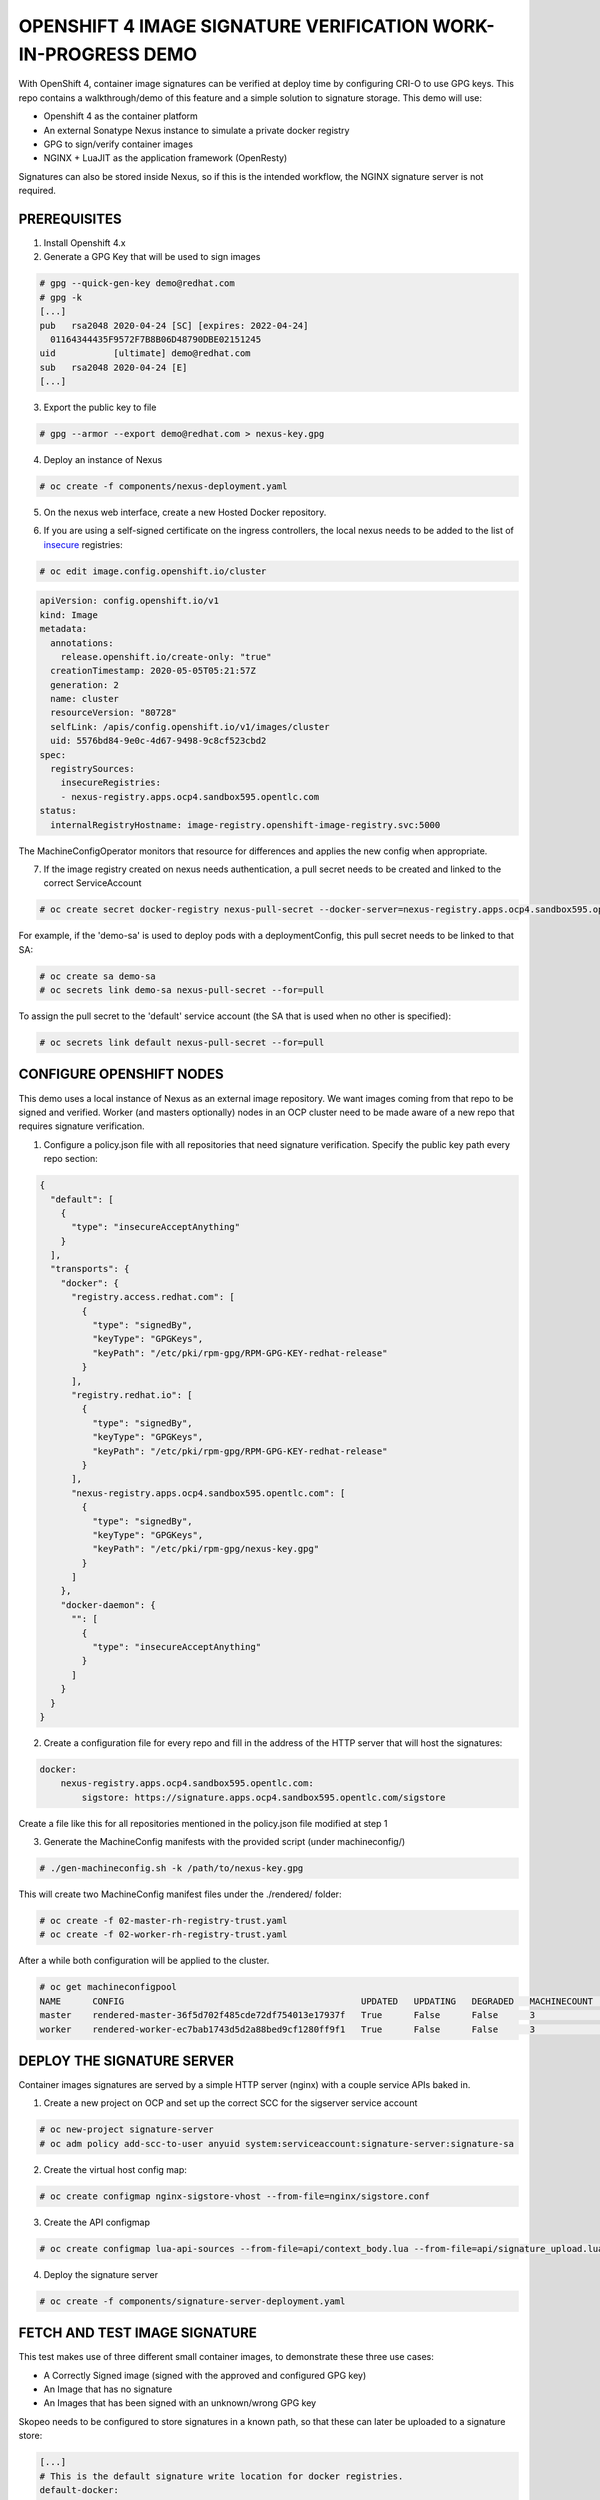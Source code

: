 OPENSHIFT 4 IMAGE SIGNATURE VERIFICATION WORK-IN-PROGRESS DEMO
==============================================================

With OpenShift 4, container image signatures can be verified at deploy time by configuring CRI-O to use GPG keys.
This repo contains a walkthrough/demo of this feature and a simple solution to signature storage. This demo will use:

- Openshift 4 as the container platform
- An external Sonatype Nexus instance to simulate a private docker registry
- GPG to sign/verify container images
- NGINX + LuaJIT as the application framework (OpenResty)

Signatures can also be stored inside Nexus, so if this is the intended workflow, the NGINX signature server is not required.

PREREQUISITES
-------------

1) Install Openshift 4.x

2) Generate a GPG Key that will be used to sign images

.. code:: bash

    # gpg --quick-gen-key demo@redhat.com
    # gpg -k
    [...]
    pub   rsa2048 2020-04-24 [SC] [expires: 2022-04-24]
      01164344435F9572F7B8B06D48790DBE02151245
    uid           [ultimate] demo@redhat.com
    sub   rsa2048 2020-04-24 [E]
    [...]

3) Export the public key to file

.. code:: bash

    # gpg --armor --export demo@redhat.com > nexus-key.gpg

4) Deploy an instance of Nexus

.. code:: bash

    # oc create -f components/nexus-deployment.yaml

5) On the nexus web interface, create a new Hosted Docker repository.

.. image:: img/nexus-docker-repo.png

6) If you are using a self-signed certificate on the ingress controllers, the local nexus needs to be added to the list of `insecure`_ registries:

.. code:: bash

  # oc edit image.config.openshift.io/cluster

.. code:: yaml

  apiVersion: config.openshift.io/v1
  kind: Image
  metadata:
    annotations:
      release.openshift.io/create-only: "true"
    creationTimestamp: 2020-05-05T05:21:57Z
    generation: 2
    name: cluster
    resourceVersion: "80728"
    selfLink: /apis/config.openshift.io/v1/images/cluster
    uid: 5576bd84-9e0c-4d67-9498-9c8cf523cbd2
  spec:
    registrySources:
      insecureRegistries:
      - nexus-registry.apps.ocp4.sandbox595.opentlc.com
  status:
    internalRegistryHostname: image-registry.openshift-image-registry.svc:5000

The MachineConfigOperator monitors that resource for differences and applies the new config when appropriate.

7) If the image registry created on nexus needs authentication, a pull secret needs to be created and linked to the correct ServiceAccount

.. code:: bash 

  # oc create secret docker-registry nexus-pull-secret --docker-server=nexus-registry.apps.ocp4.sandbox595.opentlc.com --docker-username=<username> --docker-password=<password> --docker-email=unused

For example, if the 'demo-sa' is used to deploy pods with a deploymentConfig, this pull secret needs to be linked to that SA:

.. code:: bash

  # oc create sa demo-sa
  # oc secrets link demo-sa nexus-pull-secret --for=pull

To assign the pull secret to the 'default' service account (the SA that is used when no other is specified):

.. code:: bash

  # oc secrets link default nexus-pull-secret --for=pull

CONFIGURE OPENSHIFT NODES
-------------------------

This demo uses a local instance of Nexus as an external image repository. We want images coming from that repo to be signed and verified.
Worker (and masters optionally) nodes in an OCP cluster need to be made aware of a new repo that requires signature verification.

1) Configure a policy.json file with all repositories that need signature verification. Specify the public key path every repo section:

.. code:: json

    {
      "default": [
        {
          "type": "insecureAcceptAnything"
        }
      ],
      "transports": {
        "docker": {
          "registry.access.redhat.com": [
            {
              "type": "signedBy",
              "keyType": "GPGKeys",
              "keyPath": "/etc/pki/rpm-gpg/RPM-GPG-KEY-redhat-release"
            }
          ],
          "registry.redhat.io": [
            {
              "type": "signedBy",
              "keyType": "GPGKeys",
              "keyPath": "/etc/pki/rpm-gpg/RPM-GPG-KEY-redhat-release"
            }
          ],
          "nexus-registry.apps.ocp4.sandbox595.opentlc.com": [
            {
              "type": "signedBy",
              "keyType": "GPGKeys",
              "keyPath": "/etc/pki/rpm-gpg/nexus-key.gpg"
            }
          ]
        },
        "docker-daemon": {
          "": [
            {
              "type": "insecureAcceptAnything"
            }
          ]
        }
      }
    }

2) Create a configuration file for every repo and fill in the address of the HTTP server that will host the signatures:

.. code:: yaml

    docker:
        nexus-registry.apps.ocp4.sandbox595.opentlc.com:
            sigstore: https://signature.apps.ocp4.sandbox595.opentlc.com/sigstore

Create a file like this for all repositories mentioned in the policy.json file modified at step 1

3) Generate the MachineConfig manifests with the provided script (under machineconfig/)

.. code:: bash

  # ./gen-machineconfig.sh -k /path/to/nexus-key.gpg

This will create two MachineConfig manifest files under the ./rendered/ folder:

.. code:: bash

  # oc create -f 02-master-rh-registry-trust.yaml
  # oc create -f 02-worker-rh-registry-trust.yaml

After a while both configuration will be applied to the cluster.

.. code:: bash

  # oc get machineconfigpool
  NAME      CONFIG                                             UPDATED   UPDATING   DEGRADED   MACHINECOUNT   READYMACHINECOUNT   UPDATEDMACHINECOUNT   DEGRADEDMACHINECOUNT   AGE
  master    rendered-master-36f5d702f485cde72df754013e17937f   True      False      False      3              3                   3                     0                      4d5h
  worker    rendered-worker-ec7bab1743d5d2a88bed9cf1280ff9f1   True      False      False      3              3                   3                     0                      4d5h

DEPLOY THE SIGNATURE SERVER
---------------------------

Container images signatures are served by a simple HTTP server (nginx) with a couple service APIs baked in.

1) Create a new project on OCP and set up the correct SCC for the sigserver service account

.. code:: bash

  # oc new-project signature-server
  # oc adm policy add-scc-to-user anyuid system:serviceaccount:signature-server:signature-sa

2) Create the virtual host config map:

.. code:: bash

  # oc create configmap nginx-sigstore-vhost --from-file=nginx/sigstore.conf

3) Create the API configmap

.. code:: bash

  # oc create configmap lua-api-sources --from-file=api/context_body.lua --from-file=api/signature_upload.lua --from-file=api/filesystem.lua

4) Deploy the signature server

.. code:: bash

  # oc create -f components/signature-server-deployment.yaml

FETCH AND TEST IMAGE SIGNATURE
------------------------------

This test makes use of three different small container images, to demonstrate these three use cases:

- A Correctly Signed image (signed with the approved and configured GPG key)
- An Image that has no signature
- An Images that has been signed with an unknown/wrong GPG key

Skopeo needs to be configured to store signatures in a known path, so that these can later be uploaded to a signature store:

.. code:: bash

  [...]
  # This is the default signature write location for docker registries.
  default-docker:
  #  sigstore: file:///var/lib/containers/sigstore
    sigstore-staging: file:///tmp/sigstore
  [...]

the 'sigstore-staging' parameter is used by skopeo. After a successful sign operation, the signature is stored under that path:

.. code:: bash

  # tree /tmp/sigstore
  /tmp/sigstore/
  └── docker
      └── busybox@sha256=a2490cec4484ee6c1068ba3a05f89934010c85242f736280b35343483b2264b6
          └── signature-1

1) Upload an image without signature to nexus

.. code:: bash

  # skopeo copy --dest-creds=<username>:<password> docker://docker.io/library/alpine:latest docker://nexus-registry.apps.ocp4.sandbox595.opentlc.com/docker/alpine:unsigned

2) Upload an image signed with the wrong key to nexus

.. code:: bash

  # skopeo copy --dest-creds=<username>:<password> --sign-by wrong@email.com docker://docker.io/library/busybox:latest docker://nexus-registry.apps.ocp4.sandbox595.opentlc.com/docker/busybox:wrongsig

3) Upload an image signed with the correct gpg key to nexus

.. code:: bash

  # skopeo copy --dest-creds=<username>:<password> --sign-by demo@redhat.com docker://docker.io/library/centos:latest docker://nexus-registry.apps.ocp4.sandbox595.opentlc.com/docker/centos:signed

After that, in this third case, the image signature needs to be uploaded to the signature server.

UPLOAD SIGNATURE TO KEYSTORE
----------------------------

Uploading signature is achieved by calling the /upload API endpoint served by the signature server. All parameters need to be base64-encoded.
There is only one POST method implemented and that accepts a JSON payload:

.. code:: json

  {
    "repoName": "base64-encoded name of the repo on the remote docker registry",
    "layerId": "base64-encoded sha digest of the signed container layer",
    "signatureData": "base64-encoded signature of the image layer"
  }

An helper script is provided under jenkins-agents/signer-agent/scripts:

.. code:: bash

  # ./clients/upload.py -r https://signature.apps.ocp4.sandbox595.opentlc.com/upload -a /tmp/sigstore/docker/busybox@sha256=a2490cec4484ee6c1068ba3a05f89934010c85242f736280b35343483b2264b6/signature-1

this script takes the absolute path to the local signature of the container, builds the json payload and sends that to the signature server via a POST HTTP call.

UPLOAD SIGNATURES TO NEXUS
--------------------------

RAW Repositories in Nexus3 can also host image signature files, so instead of deploying a separate signature server, the same Nexus used to store container images can be used to store signatures too.

1) Create a RAW hosted repository called 'sigstore'

.. image:: img/raw_repository.png

2) Enable anonymous access

.. image:: img/anonymous_access.png

This is needed since in this demo CRI-O is configured without authentication support. Keep in mind that upload on the other hand *needs authentication*.

3) Sign and upload the image as shown in previous paragraphs and then upload the signature to nexus

.. code:: bash

  # ./clients/signature-upload.py -r https://nexus.apps.ocp4.sandbox595.opentlc.com -a /tmp/sigstore/docker/busybox@sha256=a2490cec4484ee6c1068ba3a05f89934010c85242f736280b35343483b2264b6/signature-1 --no-verify --nexus -s sigstore -u <username> -p <password>

4) Update the repository configuration to use Nexus instead of the HTTP signature server and update the MachineConfig manifests:

.. code:: yaml

    docker:
        nexus-registry.apps.ocp4.sandbox595.opentlc.com:
            sigstore: https://nexus.apps.ocp4.sandbox595.opentlc.com/repository/sigstore

TESTING SIGNATURE VERIFICATION
------------------------------

1) Create the demo deploymentconfig

.. code:: bash

  # oc create -f components/demo-deployment.yaml

2) Check out the "unsigned" container:

.. code:: bash

  # oc describe pod demo-unsigned-c5d8dddf6-5lkbs
  [...]
  Events:
  Type     Reason     Age              From                                                 Message
  ----     ------     ----             ----                                                 -------
  Normal   Scheduled  <unknown>        default-scheduler                                    Successfully assigned signature-server/demo-unsigned-c5d8dddf6-5lkbs to ip-10-0-166-156.us-east-2.compute.internal
  Normal   Pulling    10s              kubelet, ip-10-0-166-156.us-east-2.compute.internal  Pulling image "nexus-registry.apps.ocp4.sandbox595.opentlc.com/docker/alpine:unsigned"
  Warning  Failed     10s              kubelet, ip-10-0-166-156.us-east-2.compute.internal  Failed to pull image "nexus-registry.apps.ocp4.sandbox595.opentlc.com/docker/alpine:unsigned": rpc error: code = Unknown desc = Source image rejected: A signature was required, but no signature exists
  Warning  Failed     10s              kubelet, ip-10-0-166-156.us-east-2.compute.internal  Error: ErrImagePull
  Normal   BackOff    8s (x2 over 9s)  kubelet, ip-10-0-166-156.us-east-2.compute.internal  Back-off pulling image "nexus-registry.apps.ocp4.sandbox595.opentlc.com/docker/alpine:unsigned"
  Warning  Failed     8s (x2 over 9s)  kubelet, ip-10-0-166-156.us-east-2.compute.internal  Error: ImagePullBackOff

The deployment is refused because images from nexus-registry need to be signed, but no signature has been uploaded to the sigstore for this image

3) Check out the "wrongly signed" container:

.. code:: bash

  # oc describe pod demo-wrong-signature-68fb74b784-7tqmb
  [...]
    Events:
  Type     Reason     Age                From                                                 Message
  ----     ------     ----               ----                                                 -------
  Normal   Scheduled  <unknown>          default-scheduler                                    Successfully assigned signature-server/demo-wrong-signature-68fb74b784-7tqmb to ip-10-0-166-156.us-east-2.compute.internal
  Normal   BackOff    17s (x2 over 42s)  kubelet, ip-10-0-166-156.us-east-2.compute.internal  Back-off pulling image "nexus-registry.apps.ocp4.sandbox595.opentlc.com/docker/busybox:wrongsig"
  Warning  Failed     17s (x2 over 42s)  kubelet, ip-10-0-166-156.us-east-2.compute.internal  Error: ImagePullBackOff
  Normal   Pulling    5s (x3 over 43s)   kubelet, ip-10-0-166-156.us-east-2.compute.internal  Pulling image "nexus-registry.apps.ocp4.sandbox595.opentlc.com/docker/busybox:wrongsig"
  Warning  Failed     5s (x3 over 43s)   kubelet, ip-10-0-166-156.us-east-2.compute.internal  Failed to pull image "nexus-registry.apps.ocp4.sandbox595.opentlc.com/docker/busybox:wrongsig": rpc error: code = Unknown desc = Source image rejected: Invalid GPG signature: gpgme.Signature{Summary:128, Fingerprint:"4F06789A5C76861E", Status:gpgme.Error{err:0x9}, Timestamp:time.Time{wall:0x0, ext:63723658926, loc:(*time.Location)(0x55f9f39502a0)}, ExpTimestamp:time.Time{wall:0x0, ext:62135596800, loc:(*time.Location)(0x55f9f39502a0)}, WrongKeyUsage:false, PKATrust:0x0, ChainModel:false, Validity:0, ValidityReason:error(nil), PubkeyAlgo:1, HashAlgo:8}
  Warning  Failed     5s (x3 over 43s)   kubelet, ip-10-0-166-156.us-east-2.compute.internal  Error: ErrImagePull

The deployment is refused because although the image is correctly signed, the signature cannot be verified because the signer private key used to sign the image does not match the public key used to verify the signature.

4) Check out the "correctly signed" container:

.. code:: bash

  # oc describe pod demo-signed-6c784b5957-4gpt7
  [...]
  Events:
  Type    Reason     Age        From                                                 Message
  ----    ------     ----       ----                                                 -------
  Normal  Scheduled  <unknown>  default-scheduler                                    Successfully assigned signature-server/demo-signed-6c784b5957-4gpt7 to ip-10-0-166-156.us-east-2.compute.internal
  Normal  Pulling    14s        kubelet, ip-10-0-166-156.us-east-2.compute.internal  Pulling image "nexus-registry.apps.ocp4.sandbox595.opentlc.com/docker/centos:signed"
  Normal  Pulled     14s        kubelet, ip-10-0-166-156.us-east-2.compute.internal  Successfully pulled image "nexus-registry.apps.ocp4.sandbox595.opentlc.com/docker/centos:signed"
  Normal  Created    13s        kubelet, ip-10-0-166-156.us-east-2.compute.internal  Created container pause
  Normal  Started    13s        kubelet, ip-10-0-166-156.us-east-2.compute.internal  Started container pause

This deployment is approved because the signature is correctly found on the sigstore and the verification succeeded with the configured public key.

TODO
----

#) Integrate into a Jenkins pipeline
#) Make the scripts/manifests more generically usable, as for example domains are for now hardcoded in code.
#) Improve scripts
#) Improve documentation

.. _insecure: https://docs.openshift.com/container-platform/4.3/openshift_images/image-configuration.html